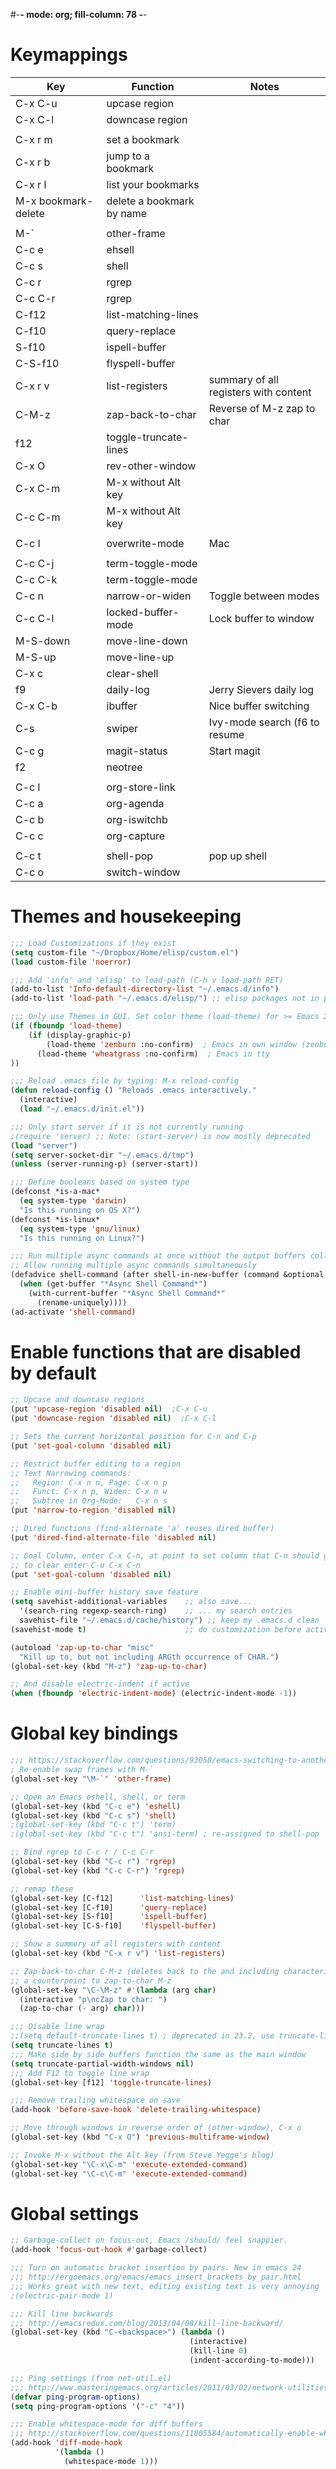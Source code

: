 #-*- mode: org; fill-column: 78 -*-
#+STARTUP: overview

* Keymappings
| Key                 | Function                  | Notes                                 |
|---------------------+---------------------------+---------------------------------------|
| C-x C-u             | upcase region             |                                       |
| C-x C-l             | downcase region           |                                       |
|                     |                           |                                       |
| C-x r m             | set a bookmark            |                                       |
| C-x r b             | jump to a bookmark        |                                       |
| C-x r l             | list your bookmarks       |                                       |
| M-x bookmark-delete | delete a bookmark by name |                                       |
|                     |                           |                                       |
| M-`                 | other-frame               |                                       |
| C-c e               | ehsell                    |                                       |
| C-c s               | shell                     |                                       |
| C-c r               | rgrep                     |                                       |
| C-c C-r             | rgrep                     |                                       |
| C-f12               | list-matching-lines       |                                       |
| C-f10               | query-replace             |                                       |
| S-f10               | ispell-buffer             |                                       |
| C-S-f10             | flyspell-buffer           |                                       |
| C-x r v             | list-registers            | summary of all registers with content |
| C-M-z               | zap-back-to-char          | Reverse of M-z zap to char            |
| f12                 | toggle-truncate-lines     |                                       |
| C-x O               | rev-other-window          |                                       |
| C-x C-m             | M-x without Alt key       |                                       |
| C-c C-m             | M-x without Alt key       |                                       |
|                     |                           |                                       |
| C-c I               | overwrite-mode            | Mac                                   |
|                     |                           |                                       |
| C-c C-j             | term-toggle-mode          |                                       |
| C-c C-k             | term-toggle-mode          |                                       |
| C-c n               | narrow-or-widen           | Toggle between modes                  |
| C-c C-l             | locked-buffer-mode        | Lock buffer to window                 |
| M-S-down            | move-line-down            |                                       |
| M-S-up              | move-line-up              |                                       |
| C-x c               | clear-shell               |                                       |
| f9                  | daily-log                 | Jerry Sievers daily log               |
| C-x C-b             | ibuffer                   | Nice buffer switching                 |
| C-s                 | swiper                    | Ivy-mode search (f6 to resume         |
| C-c g               | magit-status              | Start magit                           |
| f2                  | neotree                   |                                       |
|                     |                           |                                       |
| C-c l               | org-store-link            |                                       |
| C-c a               | org-agenda                |                                       |
| C-c b               | org-iswitchb              |                                       |
| C-c c               | org-capture               |                                       |
|                     |                           |                                       |
| C-c t               | shell-pop                 | pop up shell                          |
| C-c o               | switch-window             |                                       |
|---------------------+---------------------------+---------------------------------------|

* Themes and housekeeping
#+BEGIN_SRC emacs-lisp
;;; Load Customizations if they exist
(setq custom-file "~/Dropbox/Home/elisp/custom.el")
(load custom-file 'noerror)

;;; Add 'info' and 'elisp' to load-path (C-h v load-path RET)
(add-to-list 'Info-default-directory-list "~/.emacs.d/info")
(add-to-list 'load-path "~/.emacs.d/elisp/") ;; elisp packages not in pkg manager

;;; Only use Themes in GUI. Set color theme (load-theme) for >= Emacs 24
(if (fboundp 'load-theme)
    (if (display-graphic-p)
        (load-theme 'zenburn :no-confirm)  ; Emacs in own window (zenburn)
      (load-theme 'wheatgrass :no-confirm)  ; Emacs in tty
))

;;; Reload .emacs file by typing: M-x reload-config
(defun reload-config () "Reloads .emacs interactively."
  (interactive)
  (load "~/.emacs.d/init.el"))

;;; Only start server if it is not currently running
;(require 'server) ;; Note: (start-server) is now mostly deprecated
(load "server")
(setq server-socket-dir "~/.emacs.d/tmp")
(unless (server-running-p) (server-start))

;;; Define booleans based on system type
(defconst *is-a-mac*
  (eq system-type 'darwin)
  "Is this running on OS X?")
(defconst *is-linux*
  (eq system-type 'gnu/linux)
  "Is this running on Linux?")

;;; Run multiple async commands at once without the output buffers colliding:
;; Allow running multiple async commands simultaneously
(defadvice shell-command (after shell-in-new-buffer (command &optional output-buffer error-buffer))
  (when (get-buffer "*Async Shell Command*")
    (with-current-buffer "*Async Shell Command*"
      (rename-uniquely))))
(ad-activate 'shell-command)
#+END_SRC
* Enable functions that are disabled by default
#+BEGIN_SRC emacs-lisp
;; Upcase and downcase regions
(put 'upcase-region 'disabled nil)  ;C-x C-u
(put 'downcase-region 'disabled nil)  ;C-x C-l

;; Sets the current horizontal position for C-n and C-p
(put 'set-goal-column 'disabled nil)

;; Restrict buffer editing to a region
;; Text Narrowing commands:
;;   Region: C-x n n, Page: C-x n p
;;   Funct: C-x n p, Widen: C-x n w
;;   Subtree in Org-Mode:   C-x n s
(put 'narrow-to-region 'disabled nil)

;; Dired functions (find-alternate 'a' reuses dired buffer)
(put 'dired-find-alternate-file 'disabled nil)

;; Goal Column, enter C-x C-n, at point to set column that C-n should go to
;; to clear enter C-u C-x C-n
(put 'set-goal-column 'disabled nil)

;; Enable mini-buffer history save feature
(setq savehist-additional-variables    ;; also save...
  '(search-ring regexp-search-ring)    ;; ... my search entries
  savehist-file "~/.emacs.d/cache/history") ;; keep my .emacs.d clean
(savehist-mode t)                      ;; do customization before activate

(autoload 'zap-up-to-char "misc"
  "Kill up to, but not including ARGth occurrence of CHAR.")
(global-set-key (kbd "M-z") 'zap-up-to-char)

;; And disable electric-indent if active
(when (fboundp 'electric-indent-mode) (electric-indent-mode -1))
#+END_SRC
* Global key bindings
#+BEGIN_SRC emacs-lisp
;;; https://stackoverflow.com/questions/93058/emacs-switching-to-another-frame-mac-os-x
; Re-enable swap frames with M-`
(global-set-key "\M-`" 'other-frame)

;; Open an Emacs eshell, shell, or term
(global-set-key (kbd "C-c e") 'eshell)
(global-set-key (kbd "C-c s") 'shell)
;(global-set-key (kbd "C-c t") 'term)
;(global-set-key (kbd "C-c t") 'ansi-term) ; re-assigned to shell-pop

;; Bind rgrep to C-c r / C-c C-r
(global-set-key (kbd "C-c r") 'rgrep)
(global-set-key (kbd "C-c C-r") 'rgrep)

;; remap these
(global-set-key [C-f12]      'list-matching-lines)
(global-set-key [C-f10]      'query-replace)
(global-set-key [S-f10]      'ispell-buffer)
(global-set-key [C-S-f10]    'flyspell-buffer)

;; Show a summery of all registers with content
(global-set-key (kbd "C-x r v") 'list-registers)

;; Zap-back-to-char C-M-z (deletes back to the and including character)
;; a counterpoint to zap-to-char M-z
(global-set-key "\C-\M-z" #'(lambda (arg char)
  (interactive "p\ncZap to char: ")
  (zap-to-char (- arg) char)))

;;; Disable line wrap
;;(setq default-truncate-lines t) ; deprecated in 23.2, use truncate-lines
(setq truncate-lines t)
;;; Make side by side buffers function the same as the main window
(setq truncate-partial-width-windows nil)
;;; Add F12 to toggle line wrap
(global-set-key [f12] 'toggle-truncate-lines)

;;; Remove trailing whitespace on save
(add-hook 'before-save-hook 'delete-trailing-whitespace)

;; Move through windows in reverse order of (other-window), C-x o
(global-set-key (kbd "C-x O") 'previous-multiframe-window)

;; Invoke M-x without the Alt key (from Steve Yegge's blog)
(global-set-key "\C-x\C-m" 'execute-extended-command)
(global-set-key "\C-c\C-m" 'execute-extended-command)
#+END_SRC
* Global settings
#+BEGIN_SRC emacs-lisp
;; Garbage-collect on focus-out, Emacs /should/ feel snappier.
(add-hook 'focus-out-hook #'garbage-collect)

;;; Turn on automatic bracket insertion by pairs. New in emacs 24
;;; http://ergoemacs.org/emacs/emacs_insert_brackets_by_pair.html
;;; Works great with new text, editing existing text is very annoying
;(electric-pair-mode 1)

;;; Kill line backwards
;;; http://emacsredux.com/blog/2013/04/08/kill-line-backward/
(global-set-key (kbd "C-<backspace>") (lambda ()
                                        (interactive)
                                        (kill-line 0)
                                        (indent-according-to-mode)))

;;; Ping settings (from net-util.el)
;;; http://www.masteringemacs.org/articles/2011/03/02/network-utilities-emacs/
(defvar ping-program-options)
(setq ping-program-options '("-c" "4"))

;;; Enable whitespace-mode for diff buffers
;;; http://stackoverflow.com/questions/11805584/automatically-enable-whitespace-mode-in-diff-mode
(add-hook 'diff-mode-hook
          '(lambda ()
            (whitespace-mode 1)))

;;; Mouse wheel and keyboard scroll settings
;;; scroll one line at a time (less "jumpy" than defaults)
(setq mouse-wheel-follow-mouse 't)     ;scroll window under mouse
(setq mouse-wheel-scroll-amount '(1 ((shift) . 1) ((control) . nil))) ;1 line
(setq mouse-wheel-progressive-speed t) ;'nil disables accelerated scrolling
(setq scroll-step 1                    ;keyboard scroll one line at a time
      scroll-preserve-screen-position t
      scroll-conservatively 10000)     ;smooth scrolling

;;; Enable holidays in Calendar
(setq mark-holidays-in-calendar t)

;;; Address the issue of Emacs's lack of a vi-like "O" command
;;; http://stackoverflow.com/questions/2173324/emacs-equivalents-of-vims-dd-o-o
;;; Open line above: C-o  Open line below: C-n C-o  Kill whole line: C-S-Bcksp
(defadvice open-line (around vi-style-open-line activate)
  "Make open-line behave more like vi."
  (beginning-of-line)
  ad-do-it
  (indent-according-to-mode))

;; w/o-man mode (elisp man page formater for systems without 'man')
(defvar woman-show-log)
(defvar woman-cache-filename)
(setq woman-show-log nil)
(autoload 'woman "woman"
  "Decode and browse a Unix man page." t)
(setq woman-cache-filename "~/.emacs.d/cache/wmcache.el")

;;; Make tooltips appear in the echo area (checks if function exists)
(if (fboundp 'tooltip-mode)
 (tooltip-mode -1)
 (setq tooltip-use-echo-area t))

;; Use CUA mode for rectangles (C-RET to select, normal emacs keys to copy)
;;; http://emacs-fu.blogspot.com/2010/01/rectangles-and-cua.html
(setq cua-enable-cua-keys nil)  ;; only for rectangles, keeps (C-c, C-v, C-x).
(cua-mode t)
;; Emacs 24.4 introduces rectangle-mark-mode, C-x SPC, but not quite as useful
;(cua-mode t)
;(setq cua-auto-tabify-rectangles nil) ;; Don't tabify after rectangle commands
;(transient-mark-mode 1) ;; No region when it is not highlighted
;(setq cua-keep-region-after-copy t) ;; Standard Windows behaviour

;;; Don't show the startup screen
(setq inhibit-startup-message t)

;;; Disable startup message in scratch buffer
(setq-default initial-scratch-message nil)
;;; And set scratch buffer initial mode to text instead of lisp eval
;(setq-default initial-major-mode 'text-mode)
;;; Don't create new lines when pressing 'arrow-down key' at end of the buffer
(setq next-line-add-newlines nil)

;;; Fix delete key working as backspace and not forward deleting
;;; (This only worked in window mode, not terminal. C-d works in both)
(when window-system (normal-erase-is-backspace-mode 1))

;;; Alias to change apropos to ap
(defalias 'ap 'apropos)

;;; hl-line: highlight the current line
(when (fboundp 'global-hl-line-mode)
  (global-hl-line-mode t)) ;; turn it on for all modes by default

;;; Make text mode default major mode with auto-fill enabled
(setq default-major-mode 'text-mode)
(add-hook 'text-mode-hook 'turn-on-visual-line-mode) ;replaces longlines in 23

;;; Auto-scroll in *Compilation* buffer
(setq compilation-scroll-output t)

;;; make Emacs always indent using SPC characters and never TABs
;;; i.e. use spaces instead of tabs
;;; https://www.gnu.org/software/emacs/manual/html_node/emacs/Just-Spaces.html
(setq-default indent-tabs-mode nil)

;;; "y or n" instead of "yes or no"
(fset 'yes-or-no-p 'y-or-n-p)

;;; Highlight regions and add special behaviors to regions.
;;; "C-h d transient" for more info.  transient-mark-mode is a toggle.
;;; also in Emacs 22 and greater, C-SPC twice to temp enable transient mark
;(setq transient-mark-mode nil)
(setq transient-mark-mode t)

;;; Display line and column numbers in the mode line
(setq line-number-mode    t
      column-number-mode  t)

;;; Stop blinking cursor
(blink-cursor-mode 0)

;;; Explicitly show the end of a buffer (indicated on left fringe of window)
(set-default 'indicate-empty-lines t)

;;; Line-wrapping
(set-default 'fill-column 78)

;;; backups - commented out for better-defaults
;(setq make-backup-files t ;; do make backups
;  backup-by-copying t     ;; and copy them here
;  backup-directory-alist '(("." . "~/.emacs.d/cache/backups"))
;  version-control t
;  kept-new-versions 2
;  kept-old-versions 5
;  delete-old-versions t)

;; Create the autosave dir if necessary, since emacs won't.
;(make-directory "~/.emacs.d/cache/autosaves/" t)
;; Put all auto-save files in a single directory
;(defvar autosave-dir (expand-file-name "~/.emacs.d/cache/autosaves/"))
;(setq auto-save-list-file-prefix
;  "~/.emacs.d/cache/autosaves/saves-")

;; Don't truncate lines
(setq truncate-lines t
      truncate-partial-width-windows nil)

;; Create new scratch buffer if needed
(run-with-idle-timer 1 t
    '(lambda () (get-buffer-create "*scratch*")))

;; allow scroll-down/up-command to move point to buffer end/beginning
(setq scroll-error-top-bottom 'true)

;; New json-mode
(setq auto-mode-alist (cons '("\\.json\\'" . js-mode) auto-mode-alist))

;;;;;;;;;;;;;;;;;;;;;;;;;;;;;;;;;;;;;;;;;;;;;;;;;;;;;;;;;;;;;;;;;;;;;;;;;;;;;;;
;; bookmarks
;;    ‘C-x r m’ – set a bookmark at the current location (e.g. in a file)
;;    ‘C-x r b’ – jump to a bookmark
;;    ‘C-x r l’ – list your bookmarks
;;    ‘M-x bookmark-delete’ – delete a bookmark by name
(setq
  bookmark-default-file "~/org/bookmarks" ;; .emacs.d/bookmarks by default
  bookmark-save-flag 1)                   ;; autosave each change)
;;;;;;;;;;;;;;;;;;;;;;;;;;;;;;;;;;;;;;;;;;;;;;;;;;;;;;;;;;;;;;;;;;;;;;;;;;;;;;;
#+END_SRC
* OS specific settings
** Linux settings
#+BEGIN_SRC emacs-lisp
;;; -=Linux specific settings
(if *is-linux*
   (progn

;;; http://stackoverflow.com/questions/15277172/how-to-make-emacs-open-all-buffers-in-one-window-debian-linux-gnome
;(setq pop-up-frames 'graphic-only)
(setq pop-up-frames nil)

;;; http://stackoverflow.com/questions/4506249/how-to-make-emacs-org-mode-open-links-to-sites-in-google-chrome
;;; Open up URLs in browser using gnome-open
(setq browse-url-browser-function 'browse-url-generic browse-url-generic-program "gnome-open")

;;; Problems with minibuffer font size display in KDE/Crunchbang/Unity(?), explictily set font
;;; List fonts with M-x descript-font
;(set-default-font "Monospace-10")
))
#+END_SRC
** Darwin settings
#+BEGIN_SRC emacs-lisp
(if *is-a-mac*
   (progn

;; Don't open up new frames for files dropped on icon, use active frame
(setq ns-pop-up-frames nil)

;;; Drag and drop on the emacs window opens the file in a new buffer instead of appending it to the current buffer
;;; http://stackoverflow.com/questions/3805658/how-to-configure-emacs-drag-and-drop-to-open-instead-of-append-on-osx
(if (fboundp 'ns-find-file)
    (global-set-key [ns-drag-file] 'ns-find-file))

;;; Move deleted files to the System's trash can
;;; set trash-directory otherwise uses freedesktop.org-style
(setq trash-directory "~/.Trash")
(setq delete-by-moving-to-trash t)

;; For Macbook Pro, which has no insert key.
;; http://lists.gnu.org/archive/html/help-gnu-emacs/2006-07/msg00220.html
(global-set-key (kbd "C-c I") (function overwrite-mode))

;;; Open up URLs in mac browser
(setq browse-url-browser-function 'browse-url-default-macosx-browser)
; (setq browse-url-browser-function 'browse-url-default-windows-browser)

;;; Copy and paste into Emacs Terminal
;;; stack overflow, pasting text into emacs on Macintosh
;;; Copy - C-x M-w
;;; Paste - C-x C-y
(defun pt-pbpaste ()
  "Paste data from pasteboard."
  (interactive)
  (shell-command-on-region
    (point)
    (if mark-active (mark) (point))
    "pbpaste" nil t))

(defun pt-pbcopy ()
  "Copy region to pasteboard."
  (interactive)
  (print (mark))
  (when mark-active
    (shell-command-on-region
      (point) (mark) "pbcopy")
    (kill-buffer "*Shell Command Output*")))

(global-set-key [?\C-x ?\C-y] 'pt-pbpaste)
(global-set-key [?\C-x ?\M-w] 'pt-pbcopy)

))
#+END_SRC
* Functions
#+BEGIN_SRC emacs-lisp
;;; ---------------------------------------------------------------------------
;;; Toggles term between line mode and char mode
;;; http://emacs.stackexchange.com/questions/5585/how-to-copy-command-output-in-ansi-term-mode
;;; https://joelmccracken.github.io/entries/switching-between-term-mode-and-line-mode-in-emacs-term/
(require 'term)
(defun jnm/term-toggle-mode ()
  "Toggles term between line mode and char mode"
  (interactive)
  (if (term-in-line-mode)
      (term-char-mode)
    (term-line-mode)))
;; active when the buffer is in line mode
(define-key term-mode-map (kbd "C-c C-j") 'jnm/term-toggle-mode)
(define-key term-mode-map (kbd "C-c C-k") 'jnm/term-toggle-mode)
;; active when the buffer is in character mode
(define-key term-raw-map (kbd "C-c C-j") 'jnm/term-toggle-mode)
(define-key term-raw-map (kbd "C-c C-k") 'jnm/term-toggle-mode)

;;; ---------------------------------------------------------------------------
;;; Create parent directory when visiting file in non-existent directory
;;; http://iqbalansari.github.io/blog/2014/12/07/automatically-create-parent-directories-on-visiting-a-new-file-in-emacs/
(defun my-create-non-existent-directory ()
      (let ((parent-directory (file-name-directory buffer-file-name)))
        (when (and (not (file-exists-p parent-directory))
                   (y-or-n-p (format "Directory `%s' does not exist! Create it?" parent-directory)))
          (make-directory parent-directory t))))

(add-to-list 'find-file-not-found-functions #'my-create-non-existent-directory)

;;; ---------------------------------------------------------------------------
;;; https://gist.github.com/mwfogleman/95cc60c87a9323876c6c
;;; http://endlessparentheses.com/emacs-narrow-or-widen-dwim.html
(defun narrow-or-widen-dwim ()
  "If the buffer is narrowed, it widens. Otherwise, it narrows to region, or Org subtree."
  (interactive)
  (cond ((buffer-narrowed-p) (widen))
        ((region-active-p) (narrow-to-region (region-beginning) (region-end)))
        ((equal major-mode 'org-mode) (org-narrow-to-subtree))
        (t (error "Please select a region to narrow to"))))
(global-set-key (kbd "C-c n") 'narrow-or-widen-dwim)

;; I bind this key to C-c n, using the bind-key function that comes with use-package.
;(bind-key "C-c n" 'narrow-or-widen-dwim)

;; I also bind it to C-x t n, using Artur Malabarba's toggle map idea:
;; http:://www.endlessparentheses.com/the-toggle-map-and-wizardry.html

;;; ---------------------------------------------------------------------------
;;; http://www.reddit.com/r/emacs/comments/1zkj2d/advanced_usage_of_eshell
(defun ha-eshell-here ()
  "Opens up a new shell in the directory associated with the current buffer's file."
  (interactive)
  (let* ((parent (if (buffer-file-name)
                     (file-name-directory (buffer-file-name))
                   default-directory))
         (name (car (last (split-string parent "/" t)))))
    (split-window-vertically)
    (other-window 1)
    (eshell "new")
    (rename-buffer (concat "*eshell: " name "*"))

    (insert (concat "ls"))
    (eshell-send-input)))

(defun af-eshell-here ()
  "Go to eshell and set current directory to the buffer's directory"
  (interactive)
  (let ((dir (file-name-directory (or (buffer-file-name)
                                      default-directory))))
    (eshell)
    (eshell/pushd ".")
    (cd dir)
    (goto-char (point-max))
    (eshell-kill-input)
    (eshell-send-input)))

;;; ---------------------------------------------------------------------------
;;; Locked mode - lock a window in place
(define-minor-mode locked-buffer-mode
  "Make the current window always display this buffer."
  nil " locked" nil
  (set-window-dedicated-p (selected-window) locked-buffer-mode))
(global-set-key (kbd "C-c C-l") 'locked-buffer-mode)

;;; --------------------------------------------------------------------------
;;; Narrow-to-region-indirect (Allow narrowing of different regions in windows)
;;; http://demonastery.org/2013/04/emacs-narrow-to-region-indirect/
(defun narrow-to-region-indirect (start end)
  "Restrict editing in this buffer to the current region, indirectly."
  (interactive "r")
  (when (boundp 'evil-mode) ; There's probably a nicer way to do this
    (evil-exit-visual-state))
  (let ((buf (clone-indirect-buffer nil nil)))
    (with-current-buffer buf
      (narrow-to-region start end))
      (switch-to-buffer buf)))

;;; ---------------------------------------------------------------------------
;;; Kill all other open files, other then the current one.  NO Notification!
;;; http://emacsredux.com/blog/2013/03/30/kill-other-buffers/
;(defun kill-other-buffers ()
;  "Kill all buffers but the current one.
;   Don't mess with special buffers."
;  (interactive)
;  (dolist (buffer (buffer-list))
;    (unless (or (eql buffer (current-buffer)) (not (buffer-file-name buffer)))
;      (kill-buffer buffer))))
;(global-set-key (kbd "C-c k") 'kill-other-buffers)

;;; ---------------------------------------------------------------------------
;;; change a marked region of text to all low-cased words concatenated by underscores
;;; A fox caught a bird => a_fox_caught_a_bird
(defun lower-and-concat (b e)
  (interactive "r")
  (save-restriction
    (narrow-to-region b e)
    (goto-char (point-min))
    (downcase-region b e)
    (while (re-search-forward "[ \t]+" nil t)
      (replace-match "_"))))

;;; ---------------------------------------------------------------------------
;;; Move lines up or down (can't easily use C-S on MacOS)
;;; http://whattheemacsd.com//editing-defuns.el-02.html
(defun move-line-down ()
  (interactive)
  (let ((col (current-column)))
    (save-excursion
      (forward-line)
      (transpose-lines 1))
    (forward-line)
    (move-to-column col)))

(defun move-line-up ()
  (interactive)
  (let ((col (current-column)))
    (save-excursion
      (forward-line)
      (transpose-lines -1))
    (move-to-column col)))

;(global-set-key (kbd "<C-S-down>") 'move-line-down)
;(global-set-key (kbd "<C-S-up>") 'move-line-up)
(global-set-key (kbd "<M-S-down>") 'move-line-down)
(global-set-key (kbd "<M-S-up>") 'move-line-up)

;;; ---------------------------------------------------------------------------
;;; Open a full screen eshell, save current layout
;;; http://irreal.org/blog/?p=1742
(global-set-key (kbd "C-c E")
                (lambda ()
                  "Bring up a full-screen eshell or restore previous config."
                  (interactive)
                  (if (string= "eshell-mode" major-mode)
                      (jump-to-register :eshell-fullscreen)
                    (progn
                      (window-configuration-to-register :eshell-fullscreen)
                      (eshell)
                      (delete-other-windows)))))

;;; ---------------------------------------------------------------------------
;;; Re-open a file with sudo access
;;; http://www.reddit.com/r/emacs/comments/192n52/how_do_i_save_ediffmerged_changes_for/
(defun sudo-file()
  (interactive)
  (let ((p (point)))
    (find-alternate-file
     (concat "/sudo::" (buffer-file-name)))
    (goto-char p)))

;;; ---------------------------------------------------------------------------
;;; Jump to next character - Similar to Vim's semicolon command
;;; http://www.reddit.com/r/emacs/comments/nfj0e/emacs_wizards_how_do_you_move_about_in_source_code/
;(defun jump-to-next-char (c &optional count)
;  "Jump forward or backward to a specific character.  With a
;count, move that many copies of the character."
;  (interactive "cchar: \np")
;  (when (string= (string c) (buffer-substring (point) (+ 1 (point))))
;    (setq count (+ 1 count)))
;  (and
;   (search-forward (string c) nil t count)
;   (> count 0)
;   (backward-char)))
;(global-set-key (kbd "C-;") 'jump-to-next-char)

;;; ---------------------------------------------------------------------------
;;; Remove duplicate lines in a region
;;; http://stackoverflow.com/questions/13046791/how-to-delete-the-repeat-lines-in-emacs
;(defun uniq-lines (beg end)
;  "Unique lines in region.
;Called from a program, there are two arguments:
;BEG and END (region to sort)."
;  (interactive "r")
;  (save-excursion
;    (save-restriction
;      (narrow-to-region beg end)
;      (goto-char (point-min))
;      (while (not (eobp))
;        (kill-line 1)
;        (yank)
;        (let ((next-line (point)))
;          (while
;              (re-search-forward
;               (format "^%s" (regexp-quote (car kill-ring))) nil t)
;            (replace-match "" nil nil))
;          (goto-char next-line))))))

;;; ---------------------------------------------------------------------------
;;; Match Paren / based on the vim command using %
;;; http://grok2.tripod.com/
(defun match-paren (arg)
      "Go to the matching paren if on a paren; otherwise insert %."
      (interactive "p")
      (cond ((looking-at "\\s\(") (forward-list 1) (backward-char 1))
            ((looking-at "\\s\)") (forward-char 1) (backward-list 1))
            (t (self-insert-command (or arg 1)))))
(global-set-key "%" 'match-paren)

;;; ---------------------------------------------------------------------------
;;; Unfill paragraph / Unfill region
;;; http://stackoverflow.com/questions/6707758/inverse-of-m-q-an-unfill-paragraph-function
(defun unfill-paragraph ()
  "Replace newline chars in current paragraph by single spaces.
This command does the reverse of `fill-paragraph'."
  (interactive)
  (let ((fill-column 90002000))
    (fill-paragraph nil)))

(defun unfill-region (start end)
  "Replace newline chars in region by single spaces.
This command does the reverse of `fill-region'."
  (interactive "r")
  (let ((fill-column 90002000))
    (fill-region start end)))

;;; ---------------------------------------------------------------------------
;;; Remove all space indentation
;;; http://stackoverflow.com/questions/10854776/emacs-function-which-eliminates-all-indentation
(defun my-delete-indentation (start end)
  "Delete all leading whitespace within the current region."
  (interactive "*r")
  (replace-regexp "^[[:space:]]+" "" nil start end))

;;; ---------------------------------------------------------------------------
;;; Remote ssh connection from within Emacs
;;; http://stackoverflow.com/questions/10495432/remote-ssh-connection-from-within-emacs
(defun my-ssh (args)
  "Connect to a remote host by SSH."
  (interactive "sssh ")
  (let ((switches (split-string-and-unquote args)))
    (set-buffer (apply 'make-term "ssh" "ssh" nil switches))
    (term-mode)
    (term-char-mode)
    (switch-to-buffer "*ssh*")))

;;; ---------------------------------------------------------------------------
;;; Save list of open files to kill-ring (by Trey Jackson)
;;; http://stackoverflow.com/questions/10537265/emacs-save-current-buffer-list-to-a-text-file
(defun copy-open-files ()
  "Add paths to all open files to kill ring"
  (interactive)
  (kill-new (mapconcat 'identity
                       (delq nil (mapcar 'buffer-file-name (buffer-list)))
                       "\n"))
  (message "List of files copied to kill ring"))

;;; ---------------------------------------------------------------------------
;;; Use a bar cursor when mark is active and a region exists.
;;; http://www.reddit.com/r/emacs/comments/stkb1/im_really_liking_the_bar_cursor/
(defun th-activate-mark-init ()
  (setq cursor-type 'bar))
(add-hook 'activate-mark-hook 'th-activate-mark-init)

(defun th-deactivate-mark-init ()
  (setq cursor-type 'box))
(add-hook 'deactivate-mark-hook 'th-deactivate-mark-init)

;; Use a red cursor in overwrite-mode
(defvar th--default-cursor-color "black")
(defadvice overwrite-mode (after th-overwrite-mode-change-cursor activate)
  "Change cursor color in override-mode."
  (if overwrite-mode
      (progn
        (setq th--default-cursor-color
              (let ((f (face-attribute 'cursor :background)))
                (if (stringp f)
                    f
                  th--default-cursor-color)))
        (set-cursor-color "red"))
    (set-cursor-color th--default-cursor-color)))

;;; ---------------------------------------------------------------------------
;;; I want a key to open the current buffer all over the screen.
;;; http://stackoverflow.com/questions/970292/emacs-multiple-columns-one-buffer
(defun all-over-the-screen ()
  (interactive)
  (delete-other-windows)
  (split-window-horizontally)
  (split-window-horizontally)
  (balance-windows)
  (follow-mode t))

;;; ---------------------------------------------------------------------------
;;; Clear shell (m-x shell) screen like bash's clear command
(defun clear-shell ()
   (interactive)
  (let ((old-max comint-buffer-maximum-size))
    (setq comint-buffer-maximum-size 0)
    (comint-truncate-buffer)
    (setq comint-buffer-maximum-size old-max)))
(global-set-key "\C-xc" 'clear-shell)

;;; ---------------------------------------------------------------------------
;;; Save rectangle instead of killing it
;;; http://emacsblog.org/2007/03/17/quick-tip-set-goal-column
(defun kill-save-rectangle (start end &optional fill)
  "Save the rectangle as if killed, but don't kill it.  See
`kill-rectangle' for more information."
  (interactive "r\nP")
  (kill-rectangle start end fill)
  (goto-char start)
  (yank-rectangle))
(global-set-key (kbd "C-x r M-k") 'kill-save-rectangle)

;;; ---------------------------------------------------------------------------
;;; Steve Yegge's function rename a file that you're editing along
;;; with its corresponding buffer
(defun rename-file-and-buffer (new-name)
  "Renames both current buffer and file it's visiting to NEW-NAME."
  (interactive "sNew name: ")
  (let ((name (buffer-name))
 (filename (buffer-file-name)))
    (if (not filename)
 (message "Buffer '%s' is not visiting a file!" name)
      (if (get-buffer new-name)
   (message "A buffer named '%s' already exists!" new-name)
 (progn
   (rename-file name new-name 1)
   (rename-buffer new-name)
   (set-visited-file-name new-name)
   (set-buffer-modified-p nil))))))

;;; ---------------------------------------------------------------------------
;;; http://www.reddit.com/r/emacs/comments/gjqki/is_there_any_way_to_tell_emacs_to_not/c1o26uk
;(defun toggle-sticky-buffer-window ()
; "Toggle whether this window is dedicated to this buffer."
; (interactive)
; (set-window-dedicated-p
;  (selected-window)
;  (not (window-dedicated-p (selected-window))))
; (if (window-dedicated-p (selected-window))
;     (message "Window is now dedicated.")
;   (message "Window is no longer dedicated.")))
;
;(global-set-key [(super d)] 'toggle-sticky-buffer-window) ;; cmd-d

;;; ---------------------------------------------------------------------------
(defun intelligent-close ()
  "quit a frame the same way no matter what kind of frame you are on.

This method, when bound to C-x C-c, allows you to close an emacs frame the
same way, whether it's the sole window you have open, or whether it's
a \"child\" frame of a \"parent\" frame.  If you're like me, and use emacs in
a windowing environment, you probably have lots of frames open at any given
time.  Well, it's a pain to remember to do Ctrl-x 5 0 to dispose of a child
frame, and to remember to do C-x C-x to close the main frame (and if you're
not careful, doing so will take all the child frames away with it).  This
is my solution to that: an intelligent close-frame operation that works in
all cases (even in an emacs -nw session).

Stolen from http://www.dotemacs.de/dotfiles/BenjaminRutt.emacs.html."
  (interactive)
  (if (eq (car (visible-frame-list)) (selected-frame))
      ;;for parent/master frame...
      (if (> (length (visible-frame-list)) 1)
          ;;close a parent with children present
          (delete-frame (selected-frame))
        ;;close a parent with no children present
        (save-buffers-kill-emacs))
    ;;close a child frame
    (delete-frame (selected-frame))))
(global-set-key "\C-x\C-c" 'intelligent-close) ;forward reference
#+END_SRC
* Better defaults
#+BEGIN_SRC emacs-lisp
;;;;;;;;;;;;;;;;;;;;;;;;;;;;;;;;;;;;;;;;;;;;;;;;;;;;;;;;;;;;;;;;;;;;;;;;;;;;;;
;;; -- better-defaults  (moved into init.el to avoid confusion)
;;; https://github.com/technomancy/better-defaults
;(require 'better-defaults)

;(menu-bar-mode -1) ; was making tabbar tabs on 2nd frame
(when (fboundp 'tool-bar-mode)
  (tool-bar-mode -1))
(when (fboundp 'scroll-bar-mode)
  (scroll-bar-mode -1))
(when (fboundp 'horizontal-scroll-bar-mode)
  (horizontal-scroll-bar-mode -1))

(require 'uniquify)
 (setq uniquify-buffer-name-style 'forward)

(require 'saveplace)
  (setq-default save-place t)

(global-set-key (kbd "M-/") 'hippie-expand)
;(global-set-key (kbd "C-x C-b") 'ibuffer) ; set elsewhere in file
;(global-set-key (kbd "M-z") 'zap-up-to-char) ; doesn't exist?

(global-set-key (kbd "C-s") 'isearch-forward-regexp)
(global-set-key (kbd "C-r") 'isearch-backward-regexp)
(global-set-key (kbd "C-M-s") 'isearch-forward)
(global-set-key (kbd "C-M-r") 'isearch-backward)

(show-paren-mode 1)
(setq save-interprogram-paste-before-kill t
      apropos-do-all t
      mouse-yank-at-point t
      require-final-newline t
      visible-bell t
      load-prefer-newer t
      ediff-window-setup-function 'ediff-setup-windows-plain
      save-place-file (concat user-emacs-directory "places")
      backup-directory-alist `(("." . ,(concat user-emacs-directory
                                               "backups"))))
#+END_SRC
* Daily log
#+BEGIN_SRC emacs-lisp
;;; -- daily log -

(defun daily-log ()
  "Automatically opens my daily log file and positions cursor at end of
last sentence."
  (interactive)
  ;(diary)
  (find-file "~/org/DailyLogs/+current") ;symlink to current log
  (goto-char (point-max))  ;go to the maximum accessible value of point
  (search-backward "* Notes") ;search to Notes section first to bypass notes
  (if (re-search-backward "[.!?]") ;search for punctuation from end of file
      (forward-char 1))
  )
(global-set-key (kbd "<f9>") 'daily-log)

;;; ---------------------------------------------------------------------------
;(diary)

;; Email 1
;; I have been using a simple system for writing notes day by day.  Kind of
;; like a diary.  It's really very unsophisticated but helpful.  It will allow
;; you to make notes into a template file.  Weeks, Months (etc...) later, you
;; can refer to them.
;;
;; For those who have never seen it
;; http://aonws01/unix-admin/Daily_Logs/Jerry_Sievers/
;;
;; Many of you new guys' questions to me have been answered from these notes
;; (eg, license keys info, who's who and so forth).
;;
;; John Sconiers asked about this and I set him up with it.  Whole procedure
;; takes only a few minutes to install and probably about fifteen minutes per
;; day to keep up to date.  An investment in time that pays off later.  Other
;; admins who have left Aon used this and liked it too.
;;
;; It also comes with a CGI program which, if your home directory is
;; accessible to aonws01, can allow others to browse your diary (I hear
;; cheering and booing...)
;;
;; Please let me know.  It would be nice to have everyone using this thing at
;; least minimally.

;; Email 2
;; Chris, I have installed the package in your home directory.  Files are in
;; Aon/DailyLogs.  The current log has a symbolic link named +Current.  You
;; also have an alias 'diary' which you can type at the shell.  Doing so will
;; invoke vi on the +Current file and position the cursor on the very last '.'
;; character in the file.  I have added the $HOME/bin directory to your path
;; and created one cron job to stamp the 'monday' file weekly.
;;
;; You should run the command 'new-daily-log' once per week to start a new
;; file.  Optionally, the previous file can be emailed to the destination of
;; your choice.  See the Aon/DailyLogs/.config file for details.
;;
;; Please call if you have any questions.
#+END_SRC
* async
asynchronous compilation

#+BEGIN_SRC emacs-lisp
(use-package async
  :ensure t
  :init (async-bytecomp-package-mode 1)
)
#+END_SRC
* color-moccur
#+BEGIN_SRC emacs-lisp
(use-package color-moccur
  :ensure t
  :commands (isearch-moccur isearch-all)
  :bind (("M-s O" . moccur)
         :map isearch-mode-map
         ("M-o" . isearch-moccur)
         ("M-O" . isearch-moccur-all))
  :init
  (setq isearch-lazy-highlight t)
  :config
  (use-package moccur-edit))
#+END_SRC
* deadgrep
# https://github.com/Wilfred/deadgrep
# https://github.com/Malabarba/spinner.el
#+BEGIN_SRC emacs-lisp
(use-package spinner
  :ensure t)

(use-package deadgrep
  :ensure t
  :requires spinner
  :config
  (global-set-key (kbd "<f5>") #'deadgrep)
)
#+END_SRC
* deft
#+BEGIN_SRC emacs-lisp
;;; -- deft - an Emacs mode for quickly browsing, filtering, and editing
;;; directories of plain text notes.  http://jblevins.org/projects/deft/
;;; http://jblevins.org/git/deft.git
(use-package deft
  :ensure t
  :bind ("<f8>" . deft-or-close)
        ("C-c C-g" . deft-find-file)
  :commands (deft)
  :config
    (setq
      deft-extensions '("txt" "org" "md")
      deft-directory "~/org/notes"
      deft-text-mode 'org-mode
      deft-use-filename-as-title t
      deft-recursive t
      deft-ignore-file-regexp "archive\.*")

    ;; Notational Velocity provides a show-hide function key, letting you pop
    ;; in-and-out of the interface quickly. I recreated a crude version of this
    ;; in Deft, bound to f6.
    (define-minor-mode deft-note-mode "Deft notes" nil " Deft-Notes" nil)
    (setq deft-text-mode 'deft-note-mode)
    (defun kill-all-deft-notes ()
      (interactive)
      (save-excursion
        (let((count 0))
          (dolist(buffer (buffer-list))
            (set-buffer buffer)
            (when (not (eq nil deft-note-mode))
              (setq count (1+ count))
              (kill-buffer buffer)))
          )))
    (defun deft-or-close () (interactive) (if (or (eq major-mode 'deft-mode) (not (eq nil deft-note-mode)))
                                              (progn (kill-all-deft-notes) (kill-buffer "*Deft*"))
                                            (deft)
                                            ))
)
#+END_SRC
* dired
#+BEGIN_SRC emacs-lisp
;;; -- dired - directory listing buffer
;;; http://www.emacswiki.org/emacs/DiredPlus

;;; Toggle Unix hidden file display (M-o)
;;(require 'dired+ nil 'noerror) ;; uber enhanced dired, very large?
;(require 'dired-x nil 'noerror) ;included with emacs
(use-package dired-x
  :ensure nil
  :bind ("C-x C-j"   . dired-jump)
        ("C-x 4 C-j" . dired-jump-other-window)
        ("C-x d"     . diredp-dired-files)
        ("C-x 4 d"   . diredp-dired-files-other-window)
  :config
    ;; hide hidden files by default, use (M-o) to show
    (setq dired-omit-files "^\\...+$")
    (add-hook 'dired-mode-hook (lambda () (dired-omit-mode 1)))

    ;;; New dired+ option is to hide file details, can be togged with '('
    ;(setq diredp-hide-details-initially-flag -1) ;doesn't seem to work
    ;(setq global-dired-hide-details-mode -1)
    ;(setq dired-recursive-deletes 'top)
    ;; disable line wrapping in dired mode
    (add-hook 'dired-mode-hook (lambda () (setq truncate-lines t)))

    ;;; Auto-refresh dired on file change
    (add-hook 'dired-mode-hook 'auto-revert-mode)

    ;; Handle zip compression
    (defvar dired-compress-file-suffixes)
    (eval-after-load "dired-aux"
      '(add-to-list 'dired-compress-file-suffixes
                    '("\\.zip\\'" ".zip" "unzip")))

    ;; Configure direx jump
    (autoload 'dired-jump "dired-x"
      "Jump to Dired buffer corresponding to current buffer." t)

    (autoload 'dired-jump-other-window "dired-x"
      "Like \\[dired-jump] (dired-jump) but in other window." t)

    ;; enable side-by-side dired buffer targets
    ;; Split your window, split-window-vertically & go to another dired directory.
    ;; When you will press C to copy, the other dir in the split pane will be
    ;; default destination.
    (setq dired-dwim-target t) ;; suggest copying/moving to other dired buffer in split view
)
#+END_SRC
* dumb-jump
#+BEGIN_SRC emacs-lisp
;;; --dumb-jump -- https://github.com/jacktasia/dumb-jump
;;; alternative Emacs packages for other languages
;;; - Tags supports multiple languages
;;; - GNU Global supports multiple languages
;;; - Tern for JavaScript
;;; - elpy for Python
;;; - robe for Ruby
(use-package dumb-jump
  :ensure t
  :disabled
  :commands dumb-jump
  :bind (("M-g j" . dumb-jump-go)
         ("M-g i" . dumb-jump-go-prompt)
         ("M-g x" . dumb-jump-go-prefer-external)
         ("M-g z" . dumb-jump-go-prefer-external-other-window))
  :config
    (setq dumb-jump-selector 'ivy)
)
#+END_SRC
* electric help
#+BEGIN_SRC emacs-lisp
;;; -- ehelp (Electric help)
;; Provides a pre-packaged 'Electric Help Mode' for on-line help screens.
;; Provides: SPC to scroll, DEL to scroll back, q to exit, r to retain
;; Instead of: Type C-x 1 to delete the help window, C-M-v to scroll help
(use-package ehelp
  :ensure t
  :disabled
  :bind ("\C-h" . ehelp-command)
)
#+END_SRC
* elpy
#+BEGIN_SRC emacs-lisp
;;; -- elpy - Emacs Python IDE
;; Info and setup
;; https://realpython.com/blog/python/emacs-the-best-python-editor/
;; https://github.com/jorgenschaefer/elpy
;; https://emacs.stackexchange.com/questions/10065/how-can-i-defer-loading-elpy-using-use-package
;; User manual:  http://elpy.readthedocs.io/en/latest/
;; Setup python env first:
;;   pip install ipython jedi flake8 autopep8 yapf
;; To use elpy, just add the following to your .emacs:
;(when (require 'elpy nil t)
;  (elpy-enable))
;; If you find the (Python Elpy yas AC ElDoc Fill) mode line annoying, also add:
;(elpy-clean-modeline)
(use-package elpy
  :ensure t
  :commands elpy-enable
  :init (with-eval-after-load 'python (elpy-enable))
  :config
    ;; Explicitly choose backend
    (setq elpy-rpc-backend "jedi")

    ;; replace flymake with flycheck for on-the-fly checking
    (when (require 'flycheck nil t)
      (setq elpy-modules (delq 'elpy-module-flymake elpy-modules))
      (add-hook 'elpy-mode-hook 'flycheck-mode))

    ;; Emable pep8 auto correct erros on save
    ;(require 'py-autopep8)
    ;(add-hook 'elpy-mode-hook 'py-autopep8-enable-on-save)

    ;; Use ipython as interpeter instead of just python
    ;; https://elpy.readthedocs.io/en/latest/ide.html#interpreter-setup
    (setq python-shell-interpreter "ipython"
          python-shell-interpreter-args "-i --simple-prompt")

    ;; use pdb with Elpy
    (setq gud-pdb-command-name "python -m pdb")
)
#+END_SRC

* esh-autosuggest
;https://github.com/dieggsy/esh-autosuggest/
;Keybindings
;. <right> and C-f are used to select the suggestion.
;. M-<right> and M-f are used to select the nnext word in the suggsetion.
;
;#+BEGIN_SRC emacs-lisp
;(use-package esh-autosuggest
;  :ensure t
;  :hook (eshell-mode . esh-autosuggest-mode)
;  ;; If you have use-package-hook-name-suffix set to nil, uncomment and use the
;  ;; line below instead:
;  ;; :hook (eshell-mode-hook . esh-autosuggest-mode)
;  ;
;  ;While the default popup-buffer frontend to pcomplete can be a bit annoying,
;  ;I’ve found there are alternatives that make pcomplete behave more like normal
;  ;shell completion. Try one or more of the following for tab completion:
;  ;
;  ;:config
;  ;  (setq ivy-do-completion-in-region t) ; this is the default
;  ;  (defun setup-eshell-ivy-completion ()
;  ;    (define-key [remap eshell-pcomplete] 'completion-at-point)
;  ;    ;; only if you want to use the minibuffer for completions instead of the
;  ;    ;; in-buffer interface
;  ;    (setq-local ivy-display-functions-alist
;  ;                (remq (assoc 'ivy-completion-in-region ivy-display-functions-alist)
;  ;                      ivy-display-functions-alist)))
;  ;  (add-hook 'eshell-mode-hook #'setup-eshell-ivy-completion)
;)
;#+END_SRC
* exec-path-from-shell
https://github.com/purcell/exec-path-from-shell

#+BEGIN_SRC emacs-lisp
(use-package exec-path-from-shell
  :ensure t
  :custom
    (exec-path-from-shell-check-startup-files nil)
  :config
    (push "HISTFILE" exec-path-from-shell-variables)
    (exec-path-from-shell-initialize)
)
#+END_SRC
* eyebrowse
https://github.com/wasamasa/eyebrowse

About
eyebrowse is a global minor mode for Emacs that allows you to manage your window configurations in a simple manner, just like tiling window managers like i3wm with their workspaces do. It displays their current state in the modeline by default. The behaviour is modeled after ranger, a file manager written in Python.

Keybindings
| Key bind  | Function                         |
|-----------+----------------------------------|
| C-c C-w < | Switch to previous window config |
| C-c C-w > | Switch to next window config     |
| C-c C-w ' | Switch to last window config     |
| C-c C-w " | Close current window config      |
| C-c C-w , | Rename current window config     |
| C-c C-w 0 | Switch to window config 0        |
| ...   ... |                                  |
| C-c C-w 9 | Switch to window config 9        |

#+BEGIN_SRC emacs-lisp
(use-package eyebrowse
   :ensure t)
   :config
   (eyebrowse-mode t)
#+END_SRC

* git gutter
#+BEGIN_SRC emacs-lisp
;;; -- git-gutter - show icon in gutter area indicating if ins, mod or del
;;; https://github.com/syohex/emacs-git-gutter
(use-package git-gutter
  :ensure t
  :defer 0.3
  :diminish
  :config
    (global-git-gutter-mode t)
)
#+END_SRC
* gnus
#+BEGIN_SRC emacs-lisp
;;; -- gnus - Mail and News reader
(use-package gnus
  :ensure nil
  :custom
    ;;; Define how Gnus is to fetch news
    ;(setq gnus-select-method '(nntp "nntp.aioe.org"))
    (gnus-select-method '(nntp "news.eternal-september.org"))
    ;(setq nntp-authinfo-file "~/.authinfo.gpg") ;use gpg encrypted authfile
    (nntp-authinfo-function 'nntp-send-authinfo)

    ;; setup summary buffer
    (gnus-summary-line-format "%U%R%z%(%[%4L: %-20,20f%]%)%B %s\n")
    (gnus-summary-same-subject "")
    (gnus-sum-thread-tree-root " >")
    (gnus-sum-thread-tree-single-indent "  ")
    (gnus-sum-thread-tree-vertical "|")
    (gnus-sum-thread-tree-indent " ")
    (gnus-sum-thread-tree-leaf-with-other "+-> ")
    (gnus-sum-thread-tree-single-leaf "`-> ")

    ;; show even if there are no articles
    (gnus-permanently-visible-groups ".*")
)
#+END_SRC
* groovy-mode
#+BEGIN_SRC emacs-lisp
;;; https://github.com/Groovy-Emacs-Modes/groovy-emacs-modes
(use-package groovy-mode
  :ensure t
  :mode "\\.groovy\\'\\|\\.gradle\\'"
)
#+END_SRC
* ibuffer
#+BEGIN_SRC emacs-lisp
;;; -- ibuffer - *Nice* buffer switching
;;
;; ibuffer filtering
;;
;; Search all marked buffers
;;   ‘M-s a C-s’ - Do incremental search in the marked buffers.
;;   ‘M-s a C-M-s’ - Isearch for regexp in the marked buffers.
;;   ‘U’ - Replace by regexp in each of the marked buffers.
;;   ‘Q’ - Query replace in each of the marked buffers.
;;   ‘I’ - As above, with a regular expression.
(use-package ibuffer
  :ensure nil
  :bind ( "C-x C-b" . ibuffer)
  :config
    ;; Don't show empty buffer groups
    (setq ibuffer-show-empty-filter-groups nil)

    ;; work groups for ibuffer
    (setq ibuffer-saved-filter-groups
          '(("default"
             ("version control" (or (mode . svn-status-mode)
                       (mode . svn-log-edit-mode)
                       (name . "^\\*svn-")
                       (name . "^\\*vc\\*$")
                       (name . "^\\*Annotate")
                       (name . "^\\*vc-")
                       (name . "^\\*git-")
                       (name . "^\\*magit")))
             ("emacs" (or (name . "^\\*scratch\\*$")
                          (name . "^\\*Messages\\*$")
                          (name . "^TAGS\\(<[0-9]+>\\)?$")
                          (name . "^\\*info\\*$")
                          (name . "^\\*Occur\\*$")
                          (name . "^\\*grep\\*$")
                          (name . "^\\*Compile-Log\\*$")
                          (name . "^\\*Backtrace\\*$")
                          (name . "^\\*Process List\\*$")
                          (name . "^\\*gud\\*$")
                          (name . "^\\*Man")
                          (name . "^\\*WoMan")
                          (name . "^\\*Kill Ring\\*$")
                          (name . "^\\*Completions\\*$")
                          (name . "^\\*tramp")
                          (name . "^\\*shell\\*$")
                          (name . "^\\*compilation\\*$")))
             ("Helm" (or (name . "\*helm\*")))
             ("Help" (or (name . "\*Help\*")
                         (name . "\*Apropos\*")
                         (name . "\*info\*")))
             ("emacs-source" (or (mode . emacs-lisp-mode)
                                 (filename . "/Applications/Emacs.app")
                                 (filename . "/bin/emacs")))
             ("emacs-config" (or (filename . ".emacs.d")
                                 (filename . "emacs-config")))
            ("org" (or (name . "^\\*org-")
                        (name . "^\\*Org")
                        (mode . org-mode)
                        (mode . muse-mode)
                        (name . "^\\*Calendar\\*$")
                        (name . "^+current$")
                        (name . "^diary$")
                        (name . "^\\*Agenda")))
             ("latex" (or (mode . latex-mode)
                          (mode . LaTeX-mode)
                          (mode . bibtex-mode)
                          (mode . reftex-mode)))
             ("dired" (or (mode . dired-mode)))
             ("perl" (mode . cperl-mode))
             ("erc" (mode . erc-mode))
             ("shell" (or (mode . shell-mode)
                            (name . "^\\*terminal\\*$")
                            (name . "^\\*ansi-term\\*$")
                            (name . "^\\*shell\\*$")
                            (name . "^\\*eshell\\*$")))
             ("gnus" (or (name . "^\\*gnus trace\\*$")
                            (mode . message-mode)
                            (mode . bbdb-mode)
                            (mode . mail-mode)
                            (mode . gnus-group-mode)
                            (mode . gnus-summary-mode)
                            (mode . gnus-article-mode)
                            (name . "^\\.bbdb$")
                            (name . "^\\.newsrc-dribble"))))))

    ;; Order the groups so the order is : [Default], [agenda], [emacs]
    (defadvice ibuffer-generate-filter-groups (after reverse-ibuffer-groups ()
                                                     activate)
      (setq ad-return-value (nreverse ad-return-value)))

    ;; Hide the following buffers
    ;;(setq ibuffer-never-show-predicates
    ;;      (list "\\*Completions\\*"
    ;;            "\\*vc\\*"))

    ;; Enable ibuffer expert mode, don't prompt on buffer deletes
    (setq ibuffer-expert t)

    ;; Load the 'work' group, can set to load groups by location
    ;; ibuffer-auto-mode is a minor mode that automatically keeps the buffer
    ;; list up to date. I turn it on in my ibuffer-mode-hook:
    (add-hook 'ibuffer-mode-hook
              '(lambda ()
                 (ibuffer-auto-mode 1)
                 (ibuffer-switch-to-saved-filter-groups "default")))
)
#+END_SRC
* ispell
#+BEGIN_SRC emacs-lisp
;;; -- ispell - interactive spell
;;; Set ispell checks to use aspell
;;; on mac:  `brew install aspell --lang=en` (instead of ispell)
(use-package ispell
  :ensure nil
  :defer t
  :custom
     (ispell-program-name "aspell")
     (ispell-list-command "list")
     ;; sug-mode=fast is more accurate, slower then ultra
     (ispell-extra-args '("--sug-mode=fast"))
)
#+END_SRC
* ivy, counsel, and counsel-projectile
https://github.com/abo-abo/swiper
http://cestlaz.github.io/posts/using-emacs-6-swiper/
https://www.reddit.com/r/emacs/comments/910pga/tip_how_to_use_ivy_and_its_utilities_in_your/

#+BEGIN_SRC emacs-lisp
;;; -- ivy-mode - a generic completion mechanism for Emacs
;;; swiper - an alternative to isearch uses ivy to show overview of all matches
;;; https://github.com/abo-abo/swiper
;;; changed from ("C-s"     . swiper) ;; Ivy-based interface to standard commands
(use-package ivy
  :ensure t
  :defer 0.1
  :init (ivy-mode 1)
  :commands ivy
  :bind (("C-s"     . counsel-grep-or-swiper) ;; swiper for small files, counsel-grep for larger
         ("C-x C-r" . counsel-recentf)
         ("<f6>"    . ivy-resume)
         ("M-x"     . counsel-M-x)
         ("C-x C-f" . counsel-find-file)
         ("<f1> f"  . counsel-describe-function)
         ("<f1> v"  . counsel-describe-variable)
         ("<f1> l"  . counsel-find-library)
         ("<f1> i"  . counsel-info-lookup-symbol)
         ("<f1> u"  . counsel-unicode-char)
         ("C-c G"   . counsel-git) ;;; Ivy-based interface to shell and system tools
         ("C-c j"   . counsel-git-grep)
         ("C-c k"   . counsel-ag)
         ("C-x l"   . counsel-locate)
         ("C-S-o"   . counsel-rhythmbox)
         ("C-r"     . counsel-minibuffer-history)) ;; disable M-x filter
  :custom
    (ivy-count-format "(%d/%d) ")
    (ivy-display-style 'fancy)
    (ivy-use-virtual-buffers t)
    (enable-recursive-minibuffers t)
    (ivy-virtual-abbreviate 'full)
    (ivy-initial-inputs-alist nil)
    (ivy-dynamic-exhibit-delay-ms 250)
)
#+END_SRC

ivy-avy
#+BEGIN_SRC emacs-lisp
(use-package avy
  :ensure t
  :bind
  (("C-c SPC" . avy-goto-word-1))
  :config
  (setq avy-background t))
#+END_SRC

counsel
#+BEGIN_SRC emacs-lisp
(use-package counsel
  :ensure t
  :after ivy
  :config (counsel-mode)
)
#+END_SRC

;ivy-rich (can't find package?)
;https://github.com/Yevgnen/ivy-rich
;#+BEGIN_SRC emacs-lisp
;(use-package ivy-rich
;  :after ivy
;  :custom
;  (ivy-virtual-abbreviate 'full
;                          ivy-rich-switch-buffer-align-virtual-buffer t
;                          ivy-rich-path-style 'abbrev)
;  :config
;  (ivy-set-display-transformer 'ivy-switch-buffer
;                               'ivy-rich-switch-buffer-transformer))
;#+END_SRC

swiper
#+BEGIN_SRC emacs-lisp
(use-package swiper
  :ensure t
  :after ivy)
#+END_SRC

ivy counsel-projectile
#+BEGIN_SRC emacs-lisp
;;; projectile ivy integration
(use-package counsel-projectile
  :ensure t
  :commands counsel-projectile)
#+END_SRC
* json-mode
#+BEGIN_SRC emacs-lisp
;;; json-mode - https://github.com/joshwnj/json-mode
(use-package json-mode
  :ensure t
  :commands json-mode)
#+END_SRC
* linum-mode
#+BEGIN_SRC emacs-lisp
(use-package linum-mode
  :ensure nil
  :defer t
  :bind ("C-<f6>" . linum-mode)
  :config
    ;(setq linum-format "%d ") ;put space between linenumber and text
)
#+END_SRC
* magit
#+BEGIN_SRC emacs-lisp
;;; -- magit-mode - emacs mode for interacting with the Git vcs
(use-package magit
  :ensure t
  :defer 0.3
  :commands magit
  :bind ("C-c g" . magit-status)
  :config
    (setq magit-completing-read-function 'ivy-completing-read)
)
#+END_SRC
* markdown-mode
#+BEGIN_SRC emacs-lisp
(use-package markdown-mode
  :ensure t
  :commands markdown-mode)
#+END_SRC
* multi-term
#+BEGIN_SRC emacs-lisp
(use-package multi-term
  :ensure t)
#+END_SRC
* neotree
#+BEGIN_SRC emacs-lisp
;; -- neotree
;; Emacs version of Vim's nerdtree
(use-package neotree
  :ensure t
  :bind (("<f2>" . neotree-toggle))
  ;:disabled
  :defer
)
#+END_SRC
* org-mode
#+BEGIN_SRC emacs-lisp
;; Load additional exporters, or limit them with:  (setq org-export-backends '(ascii html latex odt))
;(eval-after-load 'org
;      (lambda()
;        (require 'ox-texinfo) ; texi and info
;        (require 'ox-md)      ; markdown
;        (require 'ox-odt)     ; opendoc text
;        (require 'ox-opml)
;        (require 'ox-confluence)))

;; Bind C-h o to org-info
(define-key global-map (kbd "C-h o") 'org-info)

;; The following lines are always needed.  Choose your own keys.
;(add-to-list 'auto-mode-alist '("\\.org\\'" . org-mode))
(global-set-key "\C-cl" 'org-store-link)
(global-set-key "\C-ca" 'org-agenda)
(global-set-key "\C-cb" 'org-iswitchb)
(global-set-key "\C-cc" 'org-capture)

;; Set to the location of your Org files on your local system
(setq org-directory "~/org")

;; Open all txt files in org-mode
(add-to-list 'auto-mode-alist '("\\.txt$" . org-mode))


;;; Agenda
;; Agenda window setup
(setq org-agenda-window-setup 'current-window) ;; don't kill my window setup

;; Include emacs diary, not needed if using org-anniversary
;(setq org-agenda-include-diary t)

;; Custom agenda commands
;; http://members.optusnet.com.au/~charles57/GTD/mydotemacs.txt
(setq org-agenda-custom-commands
'(
("P" "Projects"
              ((tags "PROJECT")))

("H" "Office and Home Lists"
     ((agenda)
          (tags-todo "OFFICE")
          (tags-todo "HOME")
          (tags-todo "COMPUTER")
          (tags-todo "DVD")
          (tags-todo "READING")))

("D" "Daily Action List"
     ((agenda "" ((org-agenda-ndays 1)
                     (org-agenda-sorting-strategy
                        (quote ((agenda time-up priority-down tag-up))))
                     (org-deadline-warning-days 0)
                     ))))))


;;; Capture
;; Setup default target for notes and a global hotkey for new ones
;; NOTE:  Need org-mode version 6.3.6 or later for this to work
;; http://stackoverflow.com/questions/3622603/org-mode-setup-problem-when-trying-to-use-capture
(setq org-default-notes-file (expand-file-name "~/org/notes.org"))

;; Capture templates - C-c c t
;; Based on Sacha Chua's org-capture-tempaltes
;; http://pages.sachachua.com/.emacs.d/Sacha.html
(defvar dbj/org-basic-task-template "* TODO %^{Task}
SCHEDULED: %^t
:PROPERTIES:
:Effort: %^{effort|1:00|0:05|0:15|0:30|2:00|4:00}
:END:
Captured %<%Y-%m-%d %H:%M>
%?
" "Basic task data")

(defvar dbj/org-basic-someday-template "* %^{Task}
:PROPERTIES:
:Effort: %^{effort|1:00|0:05|0:15|0:30|2:00|4:00}
:END:
Captured %<%Y-%m-%d %H:%M>
%?

%i
" "Basic task data")

(setq org-capture-templates
      `(("t" "Tasks" entry
         (file+headline "~/org/gtd/newgtd.org" "Tasks")
         ,dbj/org-basic-task-template)
        ("s" "Someday task" entry
         (file+headline "~/org/gtd/someday.org" "Someday")
         ,dbj/org-basic-someday-template)
        ("j" "Journal entry" plain
         (file+datetree+prompt "~/org/gtd/journal.org")
         "%i\n%?\n")
        ("c" "Contact, email" entry (file "~/org/gtd/contacts.org")
          "* %(org-contacts-template-name)
:PROPERTIES:
:EMAIL: %(org-contacts-template-email)
:END:")
        ("C" "Contact, full" entry (file "~/org/gtd/contacts.org")
          "* %(org-contacts-template-name)
:PROPERTIES:
:EMAIL: %(org-contacts-template-email)
:PHONE:
:ALIAS:
:NICKNAME:
:IGNORE:
:ICON:
:NOTE:
:ADDRESS:
:BIRTHDAY:
:END:")
        ("n" "Notes" entry
          (file+datetree "~/org/gtd/notes.org")
          "* %?\n\n%i\n")
))


;;; Other
;; When adding new heading below the current heading, the new heading is
;; placed after the body instead of before it.  C-<RET>
(setq org-insert-heading-respect-content t)

;; Set Todo keywords, same as:
;; #+TODO: TODO(t) STARTED(s) WAITING(w) | DONE(d) CANCELED(c)
(setq org-todo-keywords
      '((sequence "TODO(t)" "STARTED(s)" "WAITING(w@/!)")
        (sequence "|" "DONE(d!)" "CANCELED(c@)")))

;; Set Tags, same as:
;; #+TAGS: home(h) work(w) @computer(c) @phone(p) errants(e)
(setq org-tag-alist '(("@office" . ?o) ("@home" . ?h) ("computer" . ?c)
                      ("phone" . ?p) ("reading" . ?r)))

;; Prevent C-k from killing whole subtrees and losing work
(setq org-special-ctrl-k t)

;; Fontify code buffers in org, instead of grey text
;; This is especially nice when you open an editing buffer with [Ctrl+c ']
;; to insert code into the #+begin_src ... #+end_src area.
(setq org-src-fontify-natively t)

;; org-refile (C-c C-w) settings from:
;; http://www.mail-archive.com/emacs-orgmode@gnu.org/msg34415.html
;(setq org-refile-allow-creating-parent-nodes 'confirm)
(setq org-outline-path-complete-in-steps t)
;(setq org-completion-use-ido nil)
(setq org-refile-use-outline-path 'file)
(setq org-refile-targets '((org-agenda-files :maxlevel . 2)
                           (nil :maxlevel . 3)))

;; MobileOrg config
;; M-x org-mobile-push - copy org files to ~/Dropbox/MobileOrg
;; M-x org-mobile-pull - integrate remove changes into local org files
;;
;; Set to the location of your Org files on your local system
(setq org-directory "~/org")
;; Set to the name of the file where new notes will be stored
(setq org-mobile-inbox-for-pull "~/org/flagged.org")
;; Set to <your Dropbox root directory>/MobileOrg.
(setq org-mobile-directory "~/Dropbox/Home/MobileOrg")

;;; Strike-through finished todos
;; sachachua.com/blog/2012/12/emacs-strike-through-headlines-for-done-tasks-in-org/
(setq org-fontify-done-headline t)
(custom-set-faces
 '(org-done ((t (:foreground "PaleGreen"
                 :weight normal
                 :strike-through t))))
 '(org-headline-done
            ((((class color) (min-colors 16) (background dark))
               (:foreground "LightSalmon" :strike-through t)))))

;;; Make sure to hightlight mysql sql keywords:
;;; ex. #+BEGIN_SRC sql
;;;        SELECT foo FROM bar
;;;     #+END_SRC
(add-hook 'sql-mode-hook
          (lambda ()
            (sql-highlight-mysql-keywords)))

;;; Enable other org-babel langauges
(org-babel-do-load-languages
  (quote org-babel-load-languages)
  (quote ((emacs-lisp . t)
          ;(asymptote . t) ;Asymptote
          (awk . t)       ;Awk
          (C . t)         ;C
          ;(C++ . t)       ;C++
          ;(clojure . t)   ;Clojure
          ;(css . t)       ;CSS
          ;(d . f)        ;D
          ;(ditaa . f)     ;ditaa
          ;(dot . t)       ;Graphviz
          ;(calc . t)      ; Emacs Calc
          ;(fortran . t)   ;Fortran
          ;(gnuplot . t)   ;gnuplot
          ;(haskell . t)   ;Haskell
          (java . t)      ;Java
          (js . t)        ;Javascript
          ;(latex . t)     ;LaTeX
          (ledger . f)    ;Ledger
          (lisp . t)      ;Lisp
          ;(lilypond . t)  ;Lilypond
          ;(lua . t)       ;Lua
          ;(matlab . t)    ;MATLAB
          ;(mscgen . t)    ;Mscgen
          ;(ocaml . t)     ;Objective Caml
          ;(octave . t)    ;octave
          (org . t)       ;Org mode
          ;(oz . f)        ;Oz
          (perl . t)      ;Perl
          ;(plantuml . t)  ;Plantuml
          ;(processing . t) ;Processing.js
          (python . t)    ;Python
          ;(R . t)         ;R
          (ruby . t)      ;Ruby
          ;(sass . t)      ;Sass
          ;(scheme . t)    ;Scheme
          (screen . t)    ;GNU Screen
          (sed . t)       ;Sed
          (shell . t)     ;shell
          (sql . t)       ; SQL
          ;(sqlite .t)     ;SQLite
)))
#+END_SRC
* osx-trash
#+BEGIN_SRC emacs-lisp
(use-package osx-trash
   :ensure t
   :config
   (when (eq system-type 'darwin)
     (osx-trash-setup))
   (setq delete-by-moving-to-trash t)
)
#+END_SRC
* pdf-tools
#+BEGIN_SRC emacs-lisp
;;; Linux:
;;; sudo apt install libpoppler-glib-dev
;;;
;;; Mac:
;;; http://pragmaticemacs.com/emacs/view-and-annotate-pdfs-in-emacs-with-pdf-tools/
;;; brew install poppular automake
;;;
;;; NOTE:  Had to disable pin manual for initial install
;;; or run M-x pdf-tools-install and ignore error about epdfinfo and restart
(use-package pdf-tools
  :pin manual ;; manually update?
  ;:ensure t
  :config
  ;; speed up load times on systems with unicode symbols, set before init
  (setq pdf-view-use-unicode-ligther nil)
  ;; initialise
  (pdf-tools-install)
  ;; open pdfs scaled to fit page
  (setq-default pdf-view-display-size 'fit-page)
  ;; automatically annotate highlights
  (setq pdf-annot-activate-created-annotations t)
  ;; use normal isearch
  (define-key pdf-view-mode-map (kbd "C-s") 'isearch-forward)
)
#+END_SRC
* projectile
#+BEGIN_SRC emacs-lisp
;;; -- projectile - project managent (works with helm)
;;; Project navigation and management library for Emacs
;;; https://github.com/bbatsov/projectile
;;; http://batsov.com/projectile/
;;; Keybindings: https://projectile.readthedocs.io/en/latest/usage/

(use-package projectile
  :ensure t
  :config
    ;; put bookmark and cache in cache directory
    (setq projectile-known-projects-file (concat user-emacs-directory "cache/projectile-bookmarks.eld"))
    (setq projectile-cache-file (concat user-emacs-directory "cache/projectile.cache"))

    ;; use helm projectile C-c p h
    (projectile-global-mode)
    ;(setq projectile-completion-system 'helm)
    ;;(helm-projectile-on)

    ;; force use external commands for indexing
    (setq projectile-indexing-method 'alien)

    ;; enable caching unconditionally use this snippet of code:
    (setq projectile-enable-caching t)

    ;;(setq projectile-switch-project-action 'helm-projectile-find-file)
    ;(setq projectile-switch-project-action 'helm-projectile)
    (setq projectile-completion-system 'ivy)
)
#+END_SRC
* py-autopep8
#+BEGIN_SRC emacs-lisp
;;; automaticly apply pep8 fixes on file save
(use-package py-autopep8
  :ensure t)
#+END_SRC
* pydoc-info
#+BEGIN_SRC emacs-lisp
;;;  pydoc-info
(use-package pydoc-info
  :ensure t)
#+END_SRC
* recentf
#+BEGIN_SRC emacs-lisp
;;; -- recentf - a minor mode that builds a list of recently opened files
;;; http://www.masteringemacs.org/articles/2011/01/27/find-files-faster-recent-files-package/
;(autoload 'recentf "recentf" "List recent files" t)
(use-package recentf
  :ensure nil
  :init (recentf-mode 1) ;; turn it on
  :custom
     (recentf-save-file "~/.emacs.d/cache/recentf")
     (recentf-auto-cleanup 200)
     (recentf-max-saved-items 200)      ;; max save file cache
     (recentf-max-menu-items 15)      ;; max 15 in menu
    ;(global-set-key "\C-x\ \C-r" 'recentf-open-files)
    ;(global-set-key (kbd "C-x C-r") 'helm-recentf)
)
#+END_SRC
* restclient
#+BEGIN_SRC emacs-lisp
;;; REST client for emacs
(use-package restclient
  :ensure t)
#+END_SRC
* s
#+BEGIN_SRC emacs-lisp
;;; The long lost Emacs string manipulation library
(use-package s
  :ensure t)
#+END_SRC
* shell-pop
#+BEGIN_SRC emacs-lisp
;;; -- shell-pop - Pop up a quick shell
;;; https://github.com/kyagi/shell-pop-el
;(require 'shell-pop)
(use-package shell-pop
  :ensure t
  :bind ("C-c t" . shell-pop)
  :config
    (setq shell-pop-shell-type (quote ("ansi-term" "*ansi-term*" (lambda nil (ansi-term shell-pop-term-shell)))))
    (setq shell-pop-term-shell "/bin/bash")
    ;(setq shell-pop-universal-key "C-t")
    ;; need to do this manually or not picked up by `shell-pop'
    (shell-pop--set-shell-type 'shell-pop-shell-type shell-pop-shell-type)
)
#+END_SRC
* switch-window
#+BEGIN_SRC emacs-lisp
(use-package switch-window
  :ensure t
  :bind ("C-x o" . switch-window)
)
#+END_SRC
* tramp
#+BEGIN_SRC emacs-lisp
;;; -- tramp- edit files on remote servers
;(autoload 'tramp "tramp" "Tramp mode" t)
(use-package tramp
  :ensure nil
  :config
    ;(custom-set-variables '(tramp-verbose 10)) ;; debugging info
    ;(setq tramp-debug-buffer t)

    ;; we need a bit more funky pattern, as tramp will start $SHELL
    ;; (sudo -s), ie., zsh for root user
    (setq shell-prompt-pattern "^[^a-zA-Z].*[#$%>] *")
    ;(setq tramp-shell-prompt-pattern "^[^$>\n]*[#$%>] *\\(\[[0-9;]*[a-zA-Z] *\\)*")
    (setq
      tramp-default-method "sshx"  ;; inline method w/diff interactive shell
      ;tramp-default-method "scpx" ;; external method w/diff interactive shell
      tramp-persistency-file-name "~/.emacs.d/cache/tramp"
      tramp-auto-save-directory "~/.emacs.d/cache/autosaves"
      tramp-terminal-type "dumb")  ;; fix remote shell hanging, change .bashrc to
                                   ;; for TERM=dumb and set PS1='$ '

    ;; fix "ls does not support --dired; see `dired-use-ls-dired' for more details."
    ;; it seems that only GNU ls supports --dired
    (setq ls-lisp-use-insert-directory-program nil)
    (require 'ls-lisp)

    ;; Speed up tramp by disabling version control on remote files
    ;; http://www.gnu.org/software/emacs/manual/html_node/tramp/Frequently-Asked-Questions.html
    (setq vc-ignore-dir-regexp
          (format "\\(%s\\)\\|\\(%s\\)"
                  vc-ignore-dir-regexp
                  tramp-file-name-regexp))

    ;; Set remote shell to be /bin/bash
    ;; http://superuser.com/questions/454288/how-to-specify-for-emacs-tramp-which-remote-shell-to-open
    (setq explicit-shell-file-name "/bin/bash")
)
#+END_SRC
* visual-regexp
https://github.com/benma/visual-regexp.el

#+BEGIN_SRC emacs-lisp
(use-package visual-regexp
   :ensure t
   :config
   (define-key global-map (kbd "C-c r") 'vr/replace)
   (define-key global-map (kbd "C-c q") 'vr/query-replace)
   ;; if you use multiple-cursors, this is for you:
   (define-key global-map (kbd "C-c m") 'vr/mc-mark)
)
#+END_SRC
* which-key
https://github.com/justbur/emacs-which-key

#+BEGIN_SRC emacs-lisp
(use-package which-key
   :ensure t
   :defer 10
   :config
   (progn
     (setq which-key-popup-type 'side-window) ;Default
      ;; (setq which-key-popup-type 'minibuffer)

      (setq which-key-compute-remaps t) ;Show correct descriptions for remapped keys

      (setq which-key-allow-multiple-replacements t) ;Default = nil
      (which-key-mode))
)
#+END_SRC
* yasnippet
#+BEGIN_SRC emacs-lisp
(use-package yasnippet
  :ensure t)
#+END_SRC
* zenburn-theme
#+BEGIN_SRC emacs-lisp
(use-package zenburn-theme
   :ensure t)
#+END_SRC
